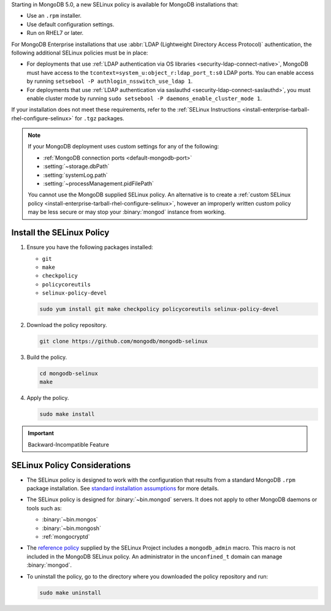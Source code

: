 Starting in MongoDB 5.0, a new SELinux policy is available for 
MongoDB installations that:

- Use an ``.rpm`` installer.
- Use default configuration settings.
- Run on RHEL7 or later.

For MongoDB Enterprise installations that use :abbr:`LDAP (Lightweight Directory 
Access Protocol)` authentication, the following additional SELinux policies must 
be in place: 

- For deployments that use :ref:`LDAP authentication via OS libraries 
  <security-ldap-connect-native>`, MongoDB must have access to the 
  ``tcontext=system_u:object_r:ldap_port_t:s0`` LDAP ports. You can enable 
  access by running ``setsebool -P authlogin_nsswitch_use_ldap 1``.

- For deployments that use :ref:`LDAP authentication via saslauthd 
  <security-ldap-connect-saslauthd>`, you must enable cluster mode by running 
  ``sudo setsebool -P daemons_enable_cluster_mode 1``.

If your installation does not meet these requirements, refer to the
:ref:`SELinux Instructions
<install-enterprise-tarball-rhel-configure-selinux>` for ``.tgz``
packages.

.. note::

   If your MongoDB deployment uses custom settings for any of the
   following:

   - :ref:`MongoDB connection ports <default-mongodb-port>`
   - :setting:`~storage.dbPath`
   - :setting:`systemLog.path`
   - :setting:`~processManagement.pidFilePath`

   You cannot use the MongoDB supplied SELinux policy. An alternative
   is to create a :ref:`custom SELinux policy
   <install-enterprise-tarball-rhel-configure-selinux>`, however an 
   improperly written custom policy may be less secure or may stop your
   :binary:`mongod` instance from working.

Install the SELinux Policy
++++++++++++++++++++++++++

#. Ensure you have the following packages installed:

   - ``git``
   - ``make``
   - ``checkpolicy``
   - ``policycoreutils``
   - ``selinux-policy-devel``

   .. code-block:: bash

      sudo yum install git make checkpolicy policycoreutils selinux-policy-devel

#. Download the policy repository.

   .. code-block:: bash

      git clone https://github.com/mongodb/mongodb-selinux

#. Build the policy.

   .. code-block:: bash

      cd mongodb-selinux
      make

#. Apply the policy.

   .. code-block:: bash

      sudo make install

.. important:: Backward-Incompatible Feature

   .. include:: /includes/downgrade-for-SELinux-policy.rst

SELinux Policy Considerations
+++++++++++++++++++++++++++++

- The SELinux policy is designed to work with the configuration that
  results from a standard MongoDB ``.rpm`` package installation. See 
  `standard installation assumptions
  <https://github.com/mongodb/mongodb-selinux/blob/master/README.md#standard-installation>`__
  for more details.

- The SELinux policy is designed for :binary:`~bin.mongod` servers. It
  does not apply to other MongoDB daemons or tools such as: 

  - :binary:`~bin.mongos`
  - :binary:`~bin.mongosh`
  - :ref:`mongocryptd`

- The `reference policy
  <https://github.com/SELinuxProject/refpolicy/blob/master/policy/modules/services/mongodb.if>`__ 
  supplied by the SELinux Project includes a ``mongodb_admin`` macro.
  This macro is not included in the MongoDB SELinux policy. An
  administrator in the ``unconfined_t`` domain can manage
  :binary:`mongod`.

- To uninstall the policy, go to the directory where you downloaded the
  policy repository and run: 

  .. code-block:: bash

     sudo make uninstall
